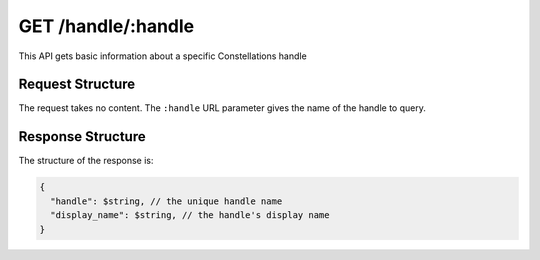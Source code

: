 .. _endpoint-GET-handle-_handle:

===================
GET /handle/:handle
===================

This API gets basic information about a specific Constellations handle


Request Structure
=================

The request takes no content. The ``:handle`` URL parameter gives the name of
the handle to query.


Response Structure
==================

The structure of the response is:

.. code-block:: javascript

  {
    "handle": $string, // the unique handle name
    "display_name": $string, // the handle's display name
  }
